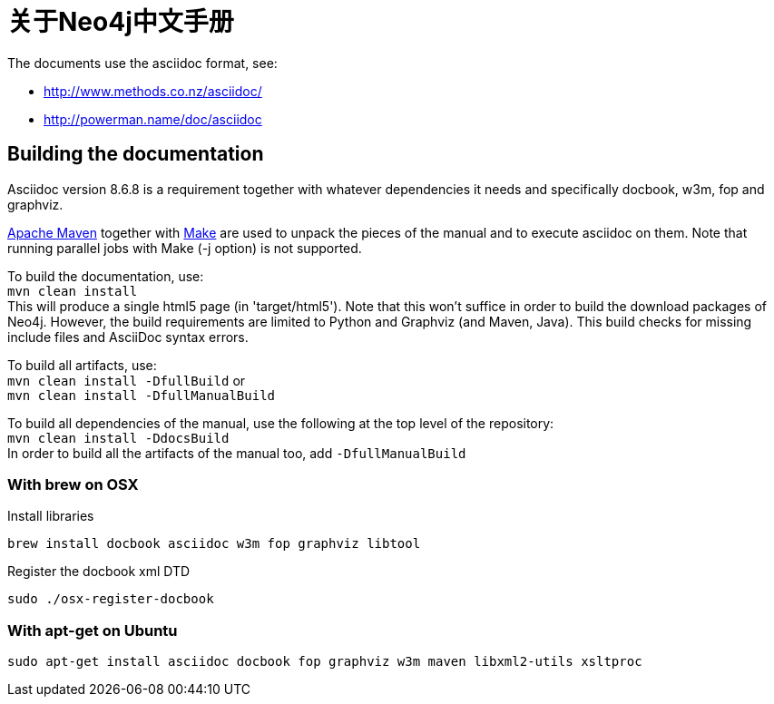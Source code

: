 = 关于Neo4j中文手册 =

The documents use the asciidoc format, see:

* http://www.methods.co.nz/asciidoc/
* http://powerman.name/doc/asciidoc

== Building the documentation ==

Asciidoc version 8.6.8 is a requirement
together with whatever dependencies it needs
and specifically docbook, w3m, fop and graphviz.

http://maven.apache.org/[Apache Maven] together with http://www.gnu.org/software/make/[Make] are used to unpack the pieces of the manual and to execute asciidoc on them.
Note that running parallel jobs with Make (-j option) is not supported.

To build the documentation, use: +
`mvn clean install` +
This will produce a single html5 page (in 'target/html5').
Note that this won't suffice in order to build the download packages of Neo4j.
However, the build requirements are limited to Python and Graphviz (and Maven, Java).
This build checks for missing include files and AsciiDoc syntax errors.

To build all artifacts, use: +
`mvn clean install -DfullBuild`
or +
`mvn clean install -DfullManualBuild`

To build all dependencies of the manual, use the following at the top level of the repository: +
`mvn clean install -DdocsBuild` +
In order to build all the artifacts of the manual too, add `-DfullManualBuild`

=== With brew on OSX ===

Install libraries

  brew install docbook asciidoc w3m fop graphviz libtool

Register the docbook xml DTD

  sudo ./osx-register-docbook

=== With apt-get on Ubuntu ===

  sudo apt-get install asciidoc docbook fop graphviz w3m maven libxml2-utils xsltproc



